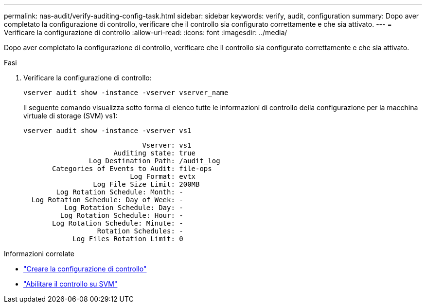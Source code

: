 ---
permalink: nas-audit/verify-auditing-config-task.html 
sidebar: sidebar 
keywords: verify, audit, configuration 
summary: Dopo aver completato la configurazione di controllo, verificare che il controllo sia configurato correttamente e che sia attivato. 
---
= Verificare la configurazione di controllo
:allow-uri-read: 
:icons: font
:imagesdir: ../media/


[role="lead"]
Dopo aver completato la configurazione di controllo, verificare che il controllo sia configurato correttamente e che sia attivato.

.Fasi
. Verificare la configurazione di controllo:
+
`vserver audit show -instance -vserver vserver_name`

+
Il seguente comando visualizza sotto forma di elenco tutte le informazioni di controllo della configurazione per la macchina virtuale di storage (SVM) vs1:

+
`vserver audit show -instance -vserver vs1`

+
[listing]
----

                             Vserver: vs1
                      Auditing state: true
                Log Destination Path: /audit_log
       Categories of Events to Audit: file-ops
                          Log Format: evtx
                 Log File Size Limit: 200MB
        Log Rotation Schedule: Month: -
  Log Rotation Schedule: Day of Week: -
          Log Rotation Schedule: Day: -
         Log Rotation Schedule: Hour: -
       Log Rotation Schedule: Minute: -
                  Rotation Schedules: -
            Log Files Rotation Limit: 0
----


.Informazioni correlate
* link:create-auditing-config-task.html["Creare la configurazione di controllo"]
* link:enable-audit-svm-task.html["Abilitare il controllo su SVM"]

